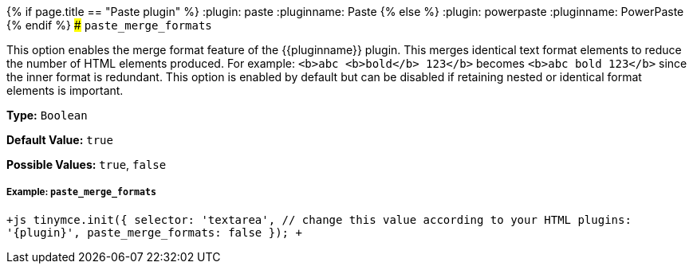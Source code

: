 {% if page.title == "Paste plugin" %}
  :plugin: paste
  :pluginname: Paste
{% else %}
  :plugin: powerpaste
  :pluginname: PowerPaste
{% endif %}
### `paste_merge_formats`

This option enables the merge format feature of the {\{pluginname}} plugin. This merges identical text format elements to reduce the number of HTML elements produced. For example: `<b>abc <b>bold</b> 123</b>` becomes `<b>abc bold 123</b>` since the inner format is redundant. This option is enabled by default but can be disabled if retaining nested or identical format elements is important.

*Type:* `Boolean`

*Default Value:* `true`

*Possible Values:* `true`, `false`

[[example]]
===== Example: `paste_merge_formats`

`+js
tinymce.init({
  selector: 'textarea',  // change this value according to your HTML
  plugins: '{plugin}',
  paste_merge_formats: false
});
+`
